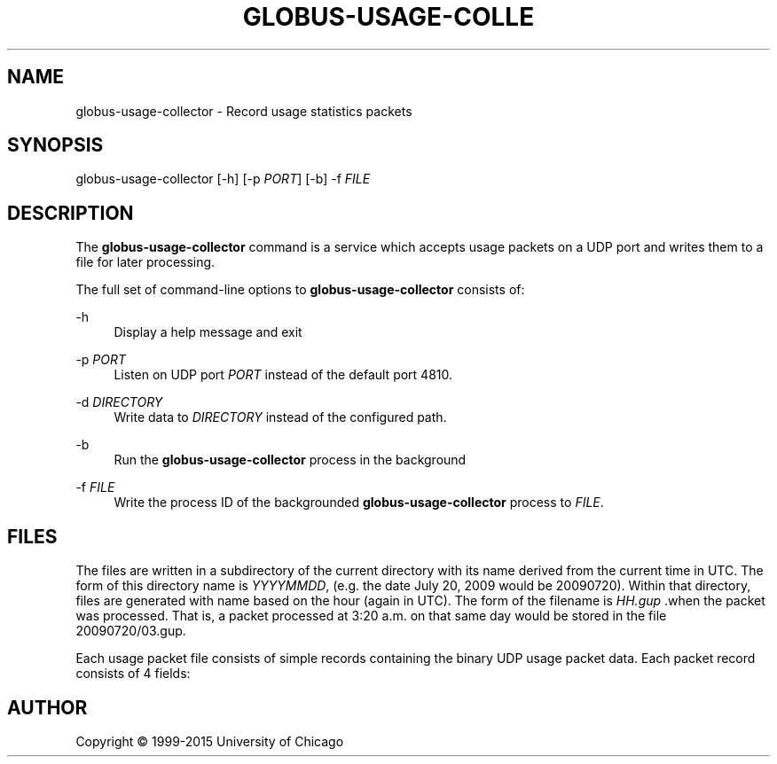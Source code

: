 '\" t
.\"     Title: globus-usage-collector
.\"    Author: [see the "AUTHOR" section]
.\" Generator: DocBook XSL Stylesheets v1.78.1 <http://docbook.sf.net/>
.\"      Date: 08/06/2015
.\"    Manual: Globus Toolkit Manual
.\"    Source: University of Chicago
.\"  Language: English
.\"
.TH "GLOBUS\-USAGE\-COLLE" "8" "08/06/2015" "University of Chicago" "Globus Toolkit Manual"
.\" -----------------------------------------------------------------
.\" * Define some portability stuff
.\" -----------------------------------------------------------------
.\" ~~~~~~~~~~~~~~~~~~~~~~~~~~~~~~~~~~~~~~~~~~~~~~~~~~~~~~~~~~~~~~~~~
.\" http://bugs.debian.org/507673
.\" http://lists.gnu.org/archive/html/groff/2009-02/msg00013.html
.\" ~~~~~~~~~~~~~~~~~~~~~~~~~~~~~~~~~~~~~~~~~~~~~~~~~~~~~~~~~~~~~~~~~
.ie \n(.g .ds Aq \(aq
.el       .ds Aq '
.\" -----------------------------------------------------------------
.\" * set default formatting
.\" -----------------------------------------------------------------
.\" disable hyphenation
.nh
.\" disable justification (adjust text to left margin only)
.ad l
.\" -----------------------------------------------------------------
.\" * MAIN CONTENT STARTS HERE *
.\" -----------------------------------------------------------------
.SH "NAME"
globus-usage-collector \- Record usage statistics packets
.SH "SYNOPSIS"
.sp
globus\-usage\-collector [\-h] [\-p \fIPORT\fR] [\-b] \-f \fIFILE\fR
.SH "DESCRIPTION"
.sp
The \fBglobus\-usage\-collector\fR command is a service which accepts usage packets on a UDP port and writes them to a file for later processing\&.
.sp
The full set of command\-line options to \fBglobus\-usage\-collector\fR consists of:
.PP
\-h
.RS 4
Display a help message and exit
.RE
.PP
\-p \fIPORT\fR
.RS 4
Listen on UDP port
\fIPORT\fR
instead of the default port
4810\&.
.RE
.PP
\-d \fIDIRECTORY\fR
.RS 4
Write data to
\fIDIRECTORY\fR
instead of the configured path\&.
.RE
.PP
\-b
.RS 4
Run the
\fBglobus\-usage\-collector\fR
process in the background
.RE
.PP
\-f \fIFILE\fR
.RS 4
Write the process ID of the backgrounded
\fBglobus\-usage\-collector\fR
process to
\fIFILE\fR\&.
.RE
.SH "FILES"
.sp
The files are written in a subdirectory of the current directory with its name derived from the current time in UTC\&. The form of this directory name is \fIYYYYMMDD\fR, (e\&.g\&. the date July 20, 2009 would be 20090720)\&. Within that directory, files are generated with name based on the hour (again in UTC)\&. The form of the filename is \fIHH\&.gup\fR \&.when the packet was processed\&. That is, a packet processed at 3:20 a\&.m\&. on that same day would be stored in the file 20090720/03\&.gup\&.
.sp
Each usage packet file consists of simple records containing the binary UDP usage packet data\&. Each packet record consists of 4 fields:
.TS
allbox tab(:);
lt lt
lt lt
lt lt
lt lt.
T{
.sp
Address Length (2 bytes)
T}:T{
.sp
Big\-endian length of the Address
T}
T{
.sp
Address
T}:T{
.sp
Big\-endian packed binary address
T}
T{
.sp
Packet Length (2 bytes)
T}:T{
.sp
Big\-endian length of the packet
T}
T{
.sp
Packet
T}:T{
.sp
Binary packet data
T}
.TE
.sp 1
.SH "AUTHOR"
.sp
Copyright \(co 1999\-2015 University of Chicago
